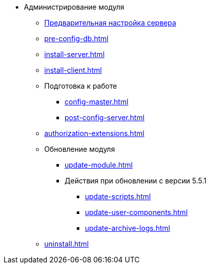 * Администрирование модуля
** xref:pre-config-server.adoc[Предварительная настройка сервера]
** xref:pre-config-db.adoc[]
** xref:install-server.adoc[]
** xref:install-client.adoc[]
** Подготовка к работе
*** xref:config-master.adoc[]
*** xref:post-config-server.adoc[]
** xref:authorization-extensions.adoc[]
** Обновление модуля
*** xref:update-module.adoc[]
*** Действия при обновлении с версии 5.5.1
**** xref:update-scripts.adoc[]
**** xref:update-user-components.adoc[]
**** xref:update-archive-logs.adoc[]
** xref:uninstall.adoc[]
